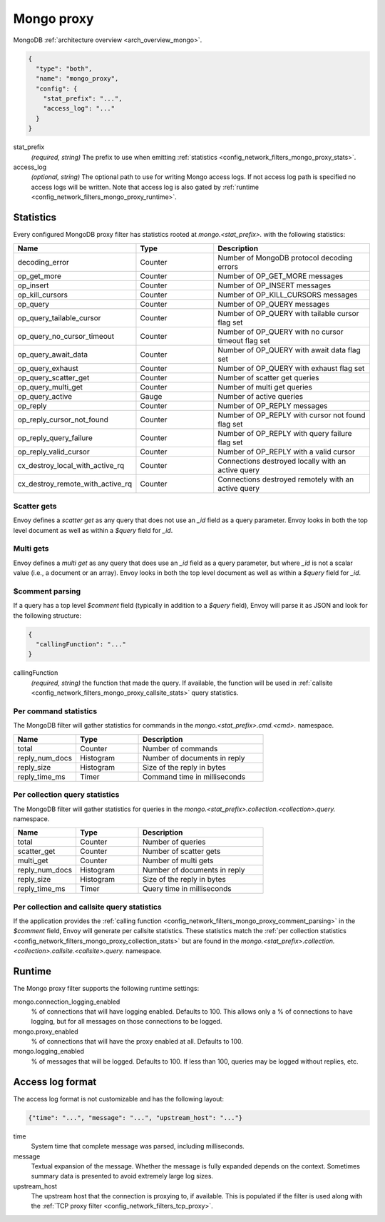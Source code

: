 .. _config_network_filters_mongo_proxy:

Mongo proxy
===========

MongoDB :ref:`architecture overview <arch_overview_mongo>`.

.. code-block:: json

  {
    "type": "both",
    "name": "mongo_proxy",
    "config": {
      "stat_prefix": "...",
      "access_log": "..."
    }
  }

stat_prefix
  *(required, string)* The prefix to use when emitting :ref:`statistics
  <config_network_filters_mongo_proxy_stats>`.

access_log
  *(optional, string)* The optional path to use for writing Mongo access logs. If not access log
  path is specified no access logs will be written. Note that access log is also gated by
  :ref:`runtime <config_network_filters_mongo_proxy_runtime>`.

.. _config_network_filters_mongo_proxy_stats:

Statistics
----------

Every configured MongoDB proxy filter has statistics rooted at *mongo.<stat_prefix>.* with the
following statistics:

.. csv-table::
  :header: Name, Type, Description
  :widths: 1, 1, 2

  decoding_error, Counter, Number of MongoDB protocol decoding errors
  op_get_more, Counter, Number of OP_GET_MORE messages
  op_insert, Counter, Number of OP_INSERT messages
  op_kill_cursors, Counter, Number of OP_KILL_CURSORS messages
  op_query, Counter, Number of OP_QUERY messages
  op_query_tailable_cursor, Counter, Number of OP_QUERY with tailable cursor flag set
  op_query_no_cursor_timeout, Counter, Number of OP_QUERY with no cursor timeout flag set
  op_query_await_data, Counter, Number of OP_QUERY with await data flag set
  op_query_exhaust, Counter, Number of OP_QUERY with exhaust flag set
  op_query_scatter_get, Counter, Number of scatter get queries
  op_query_multi_get, Counter, Number of multi get queries
  op_query_active, Gauge, Number of active queries
  op_reply, Counter, Number of OP_REPLY messages
  op_reply_cursor_not_found, Counter, Number of OP_REPLY with cursor not found flag set
  op_reply_query_failure, Counter, Number of OP_REPLY with query failure flag set
  op_reply_valid_cursor, Counter, Number of OP_REPLY with a valid cursor
  cx_destroy_local_with_active_rq, Counter, Connections destroyed locally with an active query
  cx_destroy_remote_with_active_rq, Counter, Connections destroyed remotely with an active query

Scatter gets
^^^^^^^^^^^^

Envoy defines a *scatter get* as any query that does not use an *_id* field as a query parameter.
Envoy looks in both the top level document as well as within a *$query* field for *_id*.

Multi gets
^^^^^^^^^^

Envoy defines a *multi get* as any query that does use an *_id* field as a query parameter, but
where *_id* is not a scalar value (i.e., a document or an array). Envoy looks in both the top level
document as well as within a *$query* field for *_id*.

.. _config_network_filters_mongo_proxy_comment_parsing:

$comment parsing
^^^^^^^^^^^^^^^^

If a query has a top level *$comment* field (typically in addition to a *$query* field), Envoy will
parse it as JSON and look for the following structure:

.. code-block:: json

  {
    "callingFunction": "..."
  }

callingFunction
  *(required, string)* the function that made the query. If available, the function will be used
  in :ref:`callsite <config_network_filters_mongo_proxy_callsite_stats>` query statistics.

Per command statistics
^^^^^^^^^^^^^^^^^^^^^^

The MongoDB filter will gather statistics for commands in the *mongo.<stat_prefix>.cmd.<cmd>.*
namespace.

.. csv-table::
  :header: Name, Type, Description
  :widths: 1, 1, 2

  total, Counter, Number of commands
  reply_num_docs, Histogram, Number of documents in reply
  reply_size, Histogram, Size of the reply in bytes
  reply_time_ms, Timer, Command time in milliseconds

.. _config_network_filters_mongo_proxy_collection_stats:

Per collection query statistics
^^^^^^^^^^^^^^^^^^^^^^^^^^^^^^^

The MongoDB filter will gather statistics for queries in the
*mongo.<stat_prefix>.collection.<collection>.query.* namespace.

.. csv-table::
  :header: Name, Type, Description
  :widths: 1, 1, 2

  total, Counter, Number of queries
  scatter_get, Counter, Number of scatter gets
  multi_get, Counter, Number of multi gets
  reply_num_docs, Histogram, Number of documents in reply
  reply_size, Histogram, Size of the reply in bytes
  reply_time_ms, Timer, Query time in milliseconds

.. _config_network_filters_mongo_proxy_callsite_stats:

Per collection and callsite query statistics
^^^^^^^^^^^^^^^^^^^^^^^^^^^^^^^^^^^^^^^^^^^^

If the application provides the :ref:`calling function
<config_network_filters_mongo_proxy_comment_parsing>` in the *$comment* field, Envoy will generate
per callsite statistics. These statistics match the :ref:`per collection statistics
<config_network_filters_mongo_proxy_collection_stats>` but are found in the
*mongo.<stat_prefix>.collection.<collection>.callsite.<callsite>.query.* namespace.

.. _config_network_filters_mongo_proxy_runtime:

Runtime
-------

The Mongo proxy filter supports the following runtime settings:

mongo.connection_logging_enabled
  % of connections that will have logging enabled. Defaults to 100. This allows only a % of
  connections to have logging, but for all messages on those connections to be logged.

mongo.proxy_enabled
  % of connections that will have the proxy enabled at all. Defaults to 100.

mongo.logging_enabled
  % of messages that will be logged. Defaults to 100. If less than 100, queries may be logged
  without replies, etc.

Access log format
-----------------

The access log format is not customizable and has the following layout:

.. code-block:: json

  {"time": "...", "message": "...", "upstream_host": "..."}

time
  System time that complete message was parsed, including milliseconds.

message
  Textual expansion of the message. Whether the message is fully expanded depends on the context.
  Sometimes summary data is presented to avoid extremely large log sizes.

upstream_host
  The upstream host that the connection is proxying to, if available. This is populated if the
  filter is used along with the :ref:`TCP proxy filter <config_network_filters_tcp_proxy>`.
